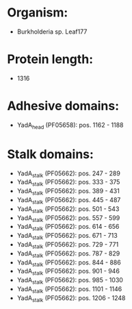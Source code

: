 * Organism:
- Burkholderia sp. Leaf177
* Protein length:
- 1316
* Adhesive domains:
- YadA_head (PF05658): pos. 1162 - 1188
* Stalk domains:
- YadA_stalk (PF05662): pos. 247 - 289
- YadA_stalk (PF05662): pos. 333 - 375
- YadA_stalk (PF05662): pos. 389 - 431
- YadA_stalk (PF05662): pos. 445 - 487
- YadA_stalk (PF05662): pos. 501 - 543
- YadA_stalk (PF05662): pos. 557 - 599
- YadA_stalk (PF05662): pos. 614 - 656
- YadA_stalk (PF05662): pos. 671 - 713
- YadA_stalk (PF05662): pos. 729 - 771
- YadA_stalk (PF05662): pos. 787 - 829
- YadA_stalk (PF05662): pos. 844 - 886
- YadA_stalk (PF05662): pos. 901 - 946
- YadA_stalk (PF05662): pos. 985 - 1030
- YadA_stalk (PF05662): pos. 1101 - 1146
- YadA_stalk (PF05662): pos. 1206 - 1248

